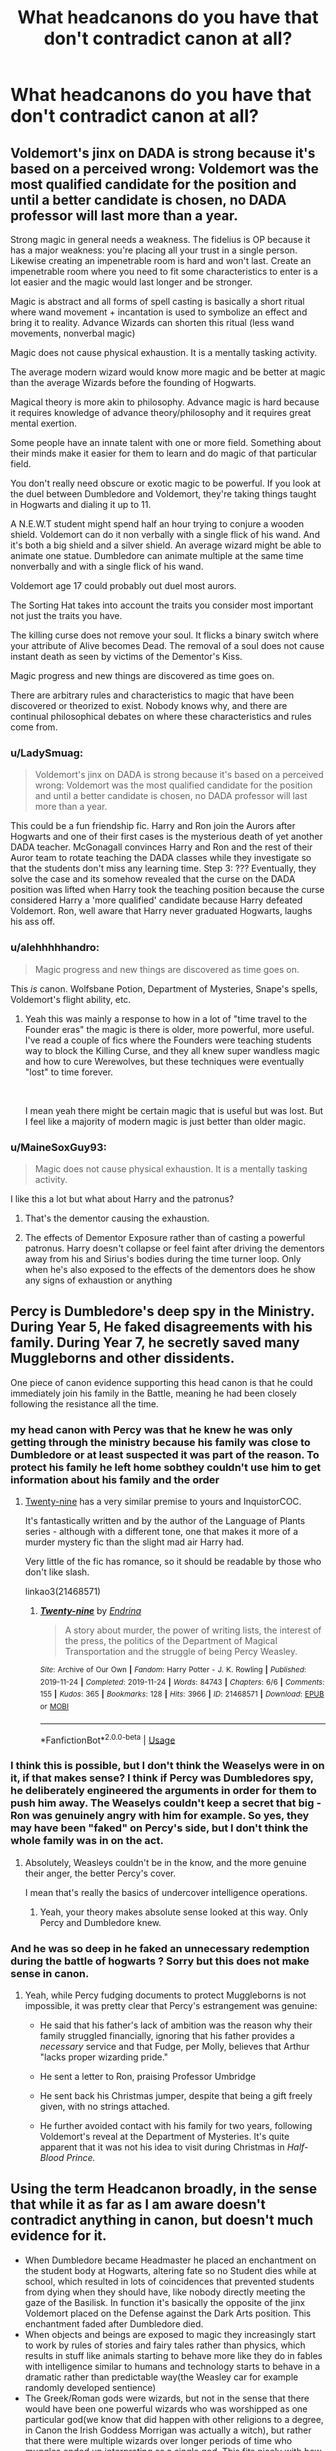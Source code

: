 #+TITLE: What headcanons do you have that don't contradict canon at all?

* What headcanons do you have that don't contradict canon at all?
:PROPERTIES:
:Author: StrangeOne01
:Score: 16
:DateUnix: 1592156126.0
:DateShort: 2020-Jun-14
:FlairText: Discussion
:END:

** Voldemort's jinx on DADA is strong because it's based on a perceived wrong: Voldemort was the most qualified candidate for the position and until a better candidate is chosen, no DADA professor will last more than a year.

Strong magic in general needs a weakness. The fidelius is OP because it has a major weakness: you're placing all your trust in a single person. Likewise creating an impenetrable room is hard and won't last. Create an impenetrable room where you need to fit some characteristics to enter is a lot easier and the magic would last longer and be stronger.

Magic is abstract and all forms of spell casting is basically a short ritual where wand movement + incantation is used to symbolize an effect and bring it to reality. Advance Wizards can shorten this ritual (less wand movements, nonverbal magic)

Magic does not cause physical exhaustion. It is a mentally tasking activity.

The average modern wizard would know more magic and be better at magic than the average Wizards before the founding of Hogwarts.

Magical theory is more akin to philosophy. Advance magic is hard because it requires knowledge of advance theory/philosophy and it requires great mental exertion.

Some people have an innate talent with one or more field. Something about their minds make it easier for them to learn and do magic of that particular field.

You don't really need obscure or exotic magic to be powerful. If you look at the duel between Dumbledore and Voldemort, they're taking things taught in Hogwarts and dialing it up to 11.

A N.E.W.T student might spend half an hour trying to conjure a wooden shield. Voldemort can do it non verbally with a single flick of his wand. And it's both a big shield and a silver shield. An average wizard might be able to animate one statue. Dumbledore can animate multiple at the same time nonverbally and with a single flick of his wand.

Voldemort age 17 could probably out duel most aurors.

The Sorting Hat takes into account the traits you consider most important not just the traits you have.

The killing curse does not remove your soul. It flicks a binary switch where your attribute of Alive becomes Dead. The removal of a soul does not cause instant death as seen by victims of the Dementor's Kiss.

Magic progress and new things are discovered as time goes on.

There are arbitrary rules and characteristics to magic that have been discovered or theorized to exist. Nobody knows why, and there are continual philosophical debates on where these characteristics and rules come from.
:PROPERTIES:
:Author: gagasfsf
:Score: 20
:DateUnix: 1592166380.0
:DateShort: 2020-Jun-15
:END:

*** u/LadySmuag:
#+begin_quote
  Voldemort's jinx on DADA is strong because it's based on a perceived wrong: Voldemort was the most qualified candidate for the position and until a better candidate is chosen, no DADA professor will last more than a year.
#+end_quote

This could be a fun friendship fic. Harry and Ron join the Aurors after Hogwarts and one of their first cases is the mysterious death of yet another DADA teacher. McGonagall convinces Harry and Ron and the rest of their Auror team to rotate teaching the DADA classes while they investigate so that the students don't miss any learning time. Step 3: ??? Eventually, they solve the case and its somehow revealed that the curse on the DADA position was lifted when Harry took the teaching position because the curse considered Harry a 'more qualified' candidate because Harry defeated Voldemort. Ron, well aware that Harry never graduated Hogwarts, laughs his ass off.
:PROPERTIES:
:Author: LadySmuag
:Score: 19
:DateUnix: 1592173612.0
:DateShort: 2020-Jun-15
:END:


*** u/alehhhhhandro:
#+begin_quote
  Magic progress and new things are discovered as time goes on.
#+end_quote

This /is/ canon. Wolfsbane Potion, Department of Mysteries, Snape's spells, Voldemort's flight ability, etc.
:PROPERTIES:
:Author: alehhhhhandro
:Score: 6
:DateUnix: 1592187071.0
:DateShort: 2020-Jun-15
:END:

**** Yeah this was mainly a response to how in a lot of "time travel to the Founder eras" the magic is there is older, more powerful, more useful. I've read a couple of fics where the Founders were teaching students way to block the Killing Curse, and they all knew super wandless magic and how to cure Werewolves, but these techniques were eventually "lost" to time forever.

​

I mean yeah there might be certain magic that is useful but was lost. But I feel like a majority of modern magic is just better than older magic.
:PROPERTIES:
:Author: gagasfsf
:Score: 6
:DateUnix: 1592200050.0
:DateShort: 2020-Jun-15
:END:


*** u/MaineSoxGuy93:
#+begin_quote
  Magic does not cause physical exhaustion. It is a mentally tasking activity.
#+end_quote

I like this a lot but what about Harry and the patronus?
:PROPERTIES:
:Author: MaineSoxGuy93
:Score: 3
:DateUnix: 1592186291.0
:DateShort: 2020-Jun-15
:END:

**** That's the dementor causing the exhaustion.
:PROPERTIES:
:Author: alehhhhhandro
:Score: 7
:DateUnix: 1592186779.0
:DateShort: 2020-Jun-15
:END:


**** The effects of Dementor Exposure rather than of casting a powerful patronus. Harry doesn't collapse or feel faint after driving the dementors away from his and Sirius's bodies during the time turner loop. Only when he's also exposed to the effects of the dementors does he show any signs of exhaustion or anything
:PROPERTIES:
:Author: Kingsonne
:Score: 3
:DateUnix: 1592186992.0
:DateShort: 2020-Jun-15
:END:


** Percy is Dumbledore's deep spy in the Ministry. During Year 5, He faked disagreements with his family. During Year 7, he secretly saved many Muggleborns and other dissidents.

One piece of canon evidence supporting this head canon is that he could immediately join his family in the Battle, meaning he had been closely following the resistance all the time.
:PROPERTIES:
:Author: InquisitorCOC
:Score: 32
:DateUnix: 1592156559.0
:DateShort: 2020-Jun-14
:END:

*** my head canon with Percy was that he knew he was only getting through the ministry because his family was close to Dumbledore or at least suspected it was part of the reason. To protect his family he left home sobthey couldn't use him to get information about his family and the order
:PROPERTIES:
:Author: jasoneill23
:Score: 12
:DateUnix: 1592164755.0
:DateShort: 2020-Jun-15
:END:

**** [[https://archiveofourown.org/works/21468571][Twenty-nine]] has a very similar premise to yours and InquistorCOC.

It's fantastically written and by the author of the Language of Plants series - although with a different tone, one that makes it more of a murder mystery fic than the slight mad air Harry had.

Very little of the fic has romance, so it should be readable by those who don't like slash.

linkao3(21468571)
:PROPERTIES:
:Author: Luna-shovegood
:Score: 2
:DateUnix: 1592342161.0
:DateShort: 2020-Jun-17
:END:

***** [[https://archiveofourown.org/works/21468571][*/Twenty-nine/*]] by [[https://www.archiveofourown.org/users/Endrina/pseuds/Endrina][/Endrina/]]

#+begin_quote
  A story about murder, the power of writing lists, the interest of the press, the politics of the Department of Magical Transportation and the struggle of being Percy Weasley.
#+end_quote

^{/Site/:} ^{Archive} ^{of} ^{Our} ^{Own} ^{*|*} ^{/Fandom/:} ^{Harry} ^{Potter} ^{-} ^{J.} ^{K.} ^{Rowling} ^{*|*} ^{/Published/:} ^{2019-11-24} ^{*|*} ^{/Completed/:} ^{2019-11-24} ^{*|*} ^{/Words/:} ^{84743} ^{*|*} ^{/Chapters/:} ^{6/6} ^{*|*} ^{/Comments/:} ^{155} ^{*|*} ^{/Kudos/:} ^{365} ^{*|*} ^{/Bookmarks/:} ^{128} ^{*|*} ^{/Hits/:} ^{3966} ^{*|*} ^{/ID/:} ^{21468571} ^{*|*} ^{/Download/:} ^{[[https://archiveofourown.org/downloads/21468571/Twenty-nine.epub?updated_at=1574591884][EPUB]]} ^{or} ^{[[https://archiveofourown.org/downloads/21468571/Twenty-nine.mobi?updated_at=1574591884][MOBI]]}

--------------

*FanfictionBot*^{2.0.0-beta} | [[https://github.com/tusing/reddit-ffn-bot/wiki/Usage][Usage]]
:PROPERTIES:
:Author: FanfictionBot
:Score: 1
:DateUnix: 1592342180.0
:DateShort: 2020-Jun-17
:END:


*** I think this is possible, but I don't think the Weaselys were in on it, if that makes sense? I think if Percy was Dumbledores spy, he deliberately engineered the arguments in order for them to push him away. The Weaselys couldn't keep a secret that big - Ron was genuinely angry with him for example. So yes, they may have been "faked" on Percy's side, but I don't think the whole family was in on the act.
:PROPERTIES:
:Author: Ermithecow
:Score: 8
:DateUnix: 1592179076.0
:DateShort: 2020-Jun-15
:END:

**** Absolutely, Weasleys couldn't be in the know, and the more genuine their anger, the better Percy's cover.

I mean that's really the basics of undercover intelligence operations.
:PROPERTIES:
:Author: InquisitorCOC
:Score: 6
:DateUnix: 1592179541.0
:DateShort: 2020-Jun-15
:END:

***** Yeah, your theory makes absolute sense looked at this way. Only Percy and Dumbledore knew.
:PROPERTIES:
:Author: Ermithecow
:Score: 3
:DateUnix: 1592179591.0
:DateShort: 2020-Jun-15
:END:


*** And he was so deep in he faked an unnecessary redemption during the battle of hogwarts ? Sorry but this does not make sense in canon.
:PROPERTIES:
:Author: RoyTellier
:Score: 4
:DateUnix: 1592163845.0
:DateShort: 2020-Jun-15
:END:

**** Yeah, while Percy fudging documents to protect Muggleborns is not impossible, it was pretty clear that Percy's estrangement was genuine:

- He said that his father's lack of ambition was the reason why their family struggled financially, ignoring that his father provides a /necessary/ service and that Fudge, per Molly, believes that Arthur "lacks proper wizarding pride."

- He sent a letter to Ron, praising Professor Umbridge

- He sent back his Christmas jumper, despite that being a gift freely given, with no strings attached.

- He further avoided contact with his family for two years, following Voldemort's reveal at the Department of Mysteries. It's quite apparent that it was not his idea to visit during Christmas in /Half-Blood Prince./
:PROPERTIES:
:Author: CryptidGrimnoir
:Score: 5
:DateUnix: 1592185076.0
:DateShort: 2020-Jun-15
:END:


** Using the term Headcanon broadly, in the sense that while it as far as I am aware doesn't contradict anything in canon, but doesn't much evidence for it.

- When Dumbledore became Headmaster he placed an enchantment on the student body at Hogwarts, altering fate so no Student dies while at school, which resulted in lots of coincidences that prevented students from dying when they should have, like nobody directly meeting the gaze of the Basilisk. In function it's basically the opposite of the jinx Voldemort placed on the Defense against the Dark Arts position. This enchantment faded after Dumbledore died.
- When objects and beings are exposed to magic they increasingly start to work by rules of stories and fairy tales rather than physics, which results in stuff like animals starting to behave more like they do in fables with intelligence similar to humans and technology starts to behave in a dramatic rather than predictable way(the Weasley car for example randomly developed sentience)
- The Greek/Roman gods were wizards, but not in the sense that there would have been one powerful wizards who was worshipped as one particular god(we know that did happen with other religions to a degree, in Canon the Irish Goddess Morrigan was actually a witch), but rather that there were multiple wizards over longer periods of time who muggles ended up interpreting as a single god. This fits nicely with how. Greeks often absorbed foreign mythologies and tried to fit the various gods into their own. And also explains why they often have multiple contradicting myths and occasionally act very out of character. This He
- The point of the Seeker position is find out which people are going to be relevant in the future. Wizards assume that fate will cause important people to end up in that position, because its the only position that actually matters in quidditch. Basically, wizards are aware that their universe is to a certain extent driven by a narrative that can notice things like goodness and actively cause ironic things to happen, and this is their way to find out who to watch out for.
- It was Ginny's decision to name a child after Snape. We know from the books how bad she is at naming(see Pigwidgeon) and she had much less reason to hate Snape. Harry agreed because he got to name their first child, and it was better than her other horrible suggestions.
- The Enchantment that enslaves House-Elves also forbids them from using magic to attack wizards, as explanation why we never see a house-elves except Dobby use magic offensively against wizards and why the House-Elves during the Battle of Hogwarts ha to resort to physical attacks. This also resolves the issue of why they aren't used as assassins, despite their ability to enter houses despite enchantments preventing apparition.
- You can't us Transfiguration to create potion ingredients because while its physically the same object, it wouldn't change the magical significance of the objects, meaning a cat hair transfigured into a dog hair would still count as cat hair for the purpose of magic, despite the molecular structure being identical.
- Similarly using charms on the ingredients to increase the amount(enlarging and duplication) would leave magical traces on the ingredients(according to Dumbledore magic always leaves traces) which would render them useless for potions that require the original ingredient.
:PROPERTIES:
:Author: aAlouda
:Score: 16
:DateUnix: 1592158087.0
:DateShort: 2020-Jun-14
:END:

*** I really, /really/ like your "fairy tale logic" theory. Looking at technology in general, it would spark and explode and release smoke and steam, even if it couldn't actually do these things just based on its makeup. So a cellphone would crackle and spark and then go dark with a puff of smoke not because the battery chemicals reacted chemically with the air, but because the cellphone as a piece of technology reacted magically with its surroundings. It would be its own entire category, separate from chemical and physical reactions.

Perhaps a greater understanding of magic is gained over time not because do the magical equivalent of lifting weights, but because you slowly develop a sense for the fantastical; you start to guess right on what will happen in any given situation if magic were to be introduced, which can then be leveraged into strengthening a spell. Say, a statue depicts a small troll. An animation charm on it might be more effective if you cast it under a bridge and gave the troll the instruction to guard the location, compared to if you cast it on an open field.

Mayhap this could be used to create differences in magic across cultures, as well! Other cultures have completely different perceptions of mythology and folklore, which would mean that their fairy-tale logic might be different.
:PROPERTIES:
:Author: Uncommonality
:Score: 6
:DateUnix: 1592181594.0
:DateShort: 2020-Jun-15
:END:


*** u/CryptidGrimnoir:
#+begin_quote
  It was Ginny's decision to name a child after Snape. We know from the books how bad she is at naming(see Pigwidgeon) and she had much less reason to hate Snape. Harry agreed because he got to name their first child, and it was better than her other horrible suggestions.
#+end_quote

This is the plot of "The Wendell That Wasn't."

Linkffn(4396574)
:PROPERTIES:
:Author: CryptidGrimnoir
:Score: 2
:DateUnix: 1592186815.0
:DateShort: 2020-Jun-15
:END:

**** [[https://www.fanfiction.net/s/4396574/1/][*/The Wendell That Wasn't/*]] by [[https://www.fanfiction.net/u/188153/opalish][/opalish/]]

#+begin_quote
  The true story of how Harry and Ginny's kids got their names. Really, it's all Snape's fault. Crackfic oneshot.
#+end_quote

^{/Site/:} ^{fanfiction.net} ^{*|*} ^{/Category/:} ^{Harry} ^{Potter} ^{*|*} ^{/Rated/:} ^{Fiction} ^{K+} ^{*|*} ^{/Words/:} ^{1,814} ^{*|*} ^{/Reviews/:} ^{544} ^{*|*} ^{/Favs/:} ^{3,314} ^{*|*} ^{/Follows/:} ^{439} ^{*|*} ^{/Published/:} ^{7/15/2008} ^{*|*} ^{/Status/:} ^{Complete} ^{*|*} ^{/id/:} ^{4396574} ^{*|*} ^{/Language/:} ^{English} ^{*|*} ^{/Genre/:} ^{Humor} ^{*|*} ^{/Characters/:} ^{Ginny} ^{W.,} ^{Harry} ^{P.} ^{*|*} ^{/Download/:} ^{[[http://www.ff2ebook.com/old/ffn-bot/index.php?id=4396574&source=ff&filetype=epub][EPUB]]} ^{or} ^{[[http://www.ff2ebook.com/old/ffn-bot/index.php?id=4396574&source=ff&filetype=mobi][MOBI]]}

--------------

*FanfictionBot*^{2.0.0-beta} | [[https://github.com/tusing/reddit-ffn-bot/wiki/Usage][Usage]]
:PROPERTIES:
:Author: FanfictionBot
:Score: 4
:DateUnix: 1592186831.0
:DateShort: 2020-Jun-15
:END:


** Harry and Neville periodically have a night out where they get drunk and commiserate about what dumbasses Hogwarts students (of which Neville is in charge as a teacher) and aurors (of which Harry is in charge as head auror) both are, and who makes the most egregious mistakes on assignments/after action reports.

Got it from a one shot I read years ago.
:PROPERTIES:
:Author: Aet2991
:Score: 13
:DateUnix: 1592166977.0
:DateShort: 2020-Jun-15
:END:

*** Link please?
:PROPERTIES:
:Author: Gopal050
:Score: 3
:DateUnix: 1592171508.0
:DateShort: 2020-Jun-15
:END:

**** Enjoy: linkffn(4389875)
:PROPERTIES:
:Author: Aet2991
:Score: 3
:DateUnix: 1592173226.0
:DateShort: 2020-Jun-15
:END:

***** [[https://www.fanfiction.net/s/4389875/1/][*/Gossip Queens/*]] by [[https://www.fanfiction.net/u/188153/opalish][/opalish/]]

#+begin_quote
  After the war, Neville and Harry meet up to mock people and get drunk. It's a good life. Post-DH oneshot crackfic.
#+end_quote

^{/Site/:} ^{fanfiction.net} ^{*|*} ^{/Category/:} ^{Harry} ^{Potter} ^{*|*} ^{/Rated/:} ^{Fiction} ^{K+} ^{*|*} ^{/Words/:} ^{1,210} ^{*|*} ^{/Reviews/:} ^{496} ^{*|*} ^{/Favs/:} ^{2,317} ^{*|*} ^{/Follows/:} ^{343} ^{*|*} ^{/Published/:} ^{7/12/2008} ^{*|*} ^{/Status/:} ^{Complete} ^{*|*} ^{/id/:} ^{4389875} ^{*|*} ^{/Language/:} ^{English} ^{*|*} ^{/Genre/:} ^{Humor} ^{*|*} ^{/Characters/:} ^{Harry} ^{P.,} ^{Neville} ^{L.} ^{*|*} ^{/Download/:} ^{[[http://www.ff2ebook.com/old/ffn-bot/index.php?id=4389875&source=ff&filetype=epub][EPUB]]} ^{or} ^{[[http://www.ff2ebook.com/old/ffn-bot/index.php?id=4389875&source=ff&filetype=mobi][MOBI]]}

--------------

*FanfictionBot*^{2.0.0-beta} | [[https://github.com/tusing/reddit-ffn-bot/wiki/Usage][Usage]]
:PROPERTIES:
:Author: FanfictionBot
:Score: 1
:DateUnix: 1592173246.0
:DateShort: 2020-Jun-15
:END:


***** Thanks.
:PROPERTIES:
:Author: Gopal050
:Score: 1
:DateUnix: 1592185424.0
:DateShort: 2020-Jun-15
:END:


** Dumbledore doesn't intervene when the school turns on Harry because he sees them as lessons on how fickle the public at large is.
:PROPERTIES:
:Author: Ash_Lestrange
:Score: 5
:DateUnix: 1592167196.0
:DateShort: 2020-Jun-15
:END:

*** ^{^} I don't recall if Dumbledore said this explicitly, but I like to think that this is also the same reason he hired Lockhart, mostly as a lesson for Harry. I also think that Dumbledore intended to out Lockhart as a fraud and that this would be the “bad thing” that happened to him at the end of the year, which would fulfill the jinx on the Defense position. Poor guy would've been better off that way.
:PROPERTIES:
:Author: -carlmarc
:Score: 3
:DateUnix: 1592193042.0
:DateShort: 2020-Jun-15
:END:


** *Luna Lovegood Headcanons*

- The last spell that Pandora Lovegood cast was not the experimental spell that killed her, but a Shield Charm to protect Luna from the effects.

- Luna received a Christmas jumper from Molly. Luna never forgot to send a thank you note.

- Luna painted Ginny's portrait first, because she was closest to her. She painted Hermione second, because she was taught that rivals can make the finest friends.

- Luna keeps her wand behind her ear, because she had already read about Mad-Eye's warnings about the dangers of keeping a wand in your pocket.

- Luna was nearly a hat-stall, not just because the Hat thought she might be suited for Gryffindor, but because she actually wanted to have a conversation with it.
:PROPERTIES:
:Author: CryptidGrimnoir
:Score: 6
:DateUnix: 1592185886.0
:DateShort: 2020-Jun-15
:END:


** [deleted]
:PROPERTIES:
:Score: 3
:DateUnix: 1592187823.0
:DateShort: 2020-Jun-15
:END:

*** Yep, I personally believe that Lavender seemed so 'bad' because Harry lacked social skills and didn't know how to deal with someone into (in his view) 'girls' things.
:PROPERTIES:
:Author: Luna-shovegood
:Score: 2
:DateUnix: 1592343549.0
:DateShort: 2020-Jun-17
:END:


** The unspeakables are /far/ from being just researchers, and if they so chose they could have decimated the death eaters, they just had more important things to do, like stopping /another/ god-damned muggleborn from trying to summon an eldritch abomination.
:PROPERTIES:
:Author: Samurai_Bul
:Score: 5
:DateUnix: 1592194708.0
:DateShort: 2020-Jun-15
:END:

*** This is one of my favorite, Im actually trying to develop a story based on this theme.
:PROPERTIES:
:Score: 1
:DateUnix: 1592202648.0
:DateShort: 2020-Jun-15
:END:


** That there more Magical school all around the World, they just aren't one of those great big ones, like Hogwarts that Rowling had talked about, but small ones that she has never mentioned, but still have to exists, or most of the World would have hard time learning in foreing langauge that they wouldn't know any of.. (also have a headcanon that the only boarding school in my country would be the magical school of my country).

Wizards would have taken part in both World wars, figting alongside their muggle countrymen, they also had specialty units for magical stuff, but like they also where drafted to fight in the muggle front.

Most magical goverments are under the muggle one, like British magical society has minister of magic, because Queen is still their head of state (whenever Queen has more power in magical world or herself is magical debends), America is different as they have their own president runnign along with the muggle president and are of two different entities.. (tbh I have no idea how both these work in canon if ever really mentioned that deeply, though I'm pretty sure not as deeply as i'm thinking)

Statue of secrecy didn't take place in all countries at the same time, as it happened in time when not all countries where connected and some where isolated from outside (Japan and Korea come to mind), so they would have only joined in more modern time. It also wouldn't affect say isolated tribes in modern time who live in hunter gatherer society (those few we have left) and some other small tribes/groups where people aren't really in contact that much, which is why shamanism and things like that still exists, they are done by wizards etc, maybe the statue of secrecy would also allow culturally importan magical thingas to be shown to muggles, but of course they have to be things that most muggles would believe to be just believes poeple have and not real magic etc.
:PROPERTIES:
:Author: Hiekkalinna
:Score: 4
:DateUnix: 1592166674.0
:DateShort: 2020-Jun-15
:END:

*** I like the idea that some countries prefer local day schools because they feel boarding interferes with necessary social learning/stunts emotions/etc.

After all, the students of Hogwarts are essentially locked into the school for almost the entire year with very few hobby clubs, minimal supervision and kept in Houses where the pecking order is enforced by older teenagers. I can imagine that other places consider Hogwarts pupils highly unsuited for working life.
:PROPERTIES:
:Author: Luna-shovegood
:Score: 3
:DateUnix: 1592343419.0
:DateShort: 2020-Jun-17
:END:

**** Agreed, though my head canon came more from the fact of what lot of people in my school (though this was already years ago) though about the school, to us a boarding school was really exotic idea so lot of us immediately though how cool it would be if the only one here, was our wizarding school
:PROPERTIES:
:Author: Hiekkalinna
:Score: 2
:DateUnix: 1592352679.0
:DateShort: 2020-Jun-17
:END:

***** Ah, yes. I always wanted to go to boarding school. I was going to apply for a scholarship, but fell into a deep depression first.
:PROPERTIES:
:Author: Luna-shovegood
:Score: 1
:DateUnix: 1592388890.0
:DateShort: 2020-Jun-17
:END:


** *Ginny Weasley Headcanons*

- Though she would never dare admit it, Ron is her favorite brother.

- Ginny got really good at Chasing, because she had lots of practice in de-gnoming the garden by herself.

- Ginny cannot draw or paint to save her life.

- Ginny used to dress Scabbers up in doll clothing.

- Ginny was teased by her brothers with a wide variety of jinxes--Rictumsempra, Locomotor Mortis, etc. The Bat-Bogey Hex became her specialty because it was one of the only ones her brothers didn't use on her.
:PROPERTIES:
:Author: CryptidGrimnoir
:Score: 6
:DateUnix: 1592186422.0
:DateShort: 2020-Jun-15
:END:

*** u/Luna-shovegood:
#+begin_quote
  Ginny used to dress Scabbers up in doll clothing.
#+end_quote

Lmao, this is my headcanon now. It's so perfect.
:PROPERTIES:
:Author: Luna-shovegood
:Score: 4
:DateUnix: 1592342651.0
:DateShort: 2020-Jun-17
:END:


** Mrs Norris is a witch that's stuck in her animagus form, that's why she shows up on the Map.

Why is she stuck in her form, you ask? Well, her and Filch were having an affair and her pureblood husband was so angry she was cheating on him with a Squib that he cursed her. That's also why Filch is bitter, and terrified of anyone finding out he's doing Quikspell...
:PROPERTIES:
:Author: Ermithecow
:Score: 3
:DateUnix: 1592265584.0
:DateShort: 2020-Jun-16
:END:


** Dumbledore knows more about Dark Arts than Voldemort. Considering he was BFF with Grindewald until that threeway duel wich killed Arianna, this is not impossible.

Something can only be conjured if it was vanished before. This does not work for living beings however.
:PROPERTIES:
:Score: 9
:DateUnix: 1592157820.0
:DateShort: 2020-Jun-14
:END:

*** u/aAlouda:
#+begin_quote
  This does not work for living beings however.
#+end_quote

We see living beings being both vanished and conjured in the books.
:PROPERTIES:
:Author: aAlouda
:Score: 3
:DateUnix: 1592158355.0
:DateShort: 2020-Jun-14
:END:

**** Yes i just remembered hermione conjuring birds to set on ron. Please disregard my second statement.
:PROPERTIES:
:Score: 1
:DateUnix: 1592159882.0
:DateShort: 2020-Jun-14
:END:


** Wolfstar. It's real. My evidence?

In OotP, "Remus and Sirius" send Harry defence books for Christmas. That's a very couple thing to do, especially as Harry is Sirius's godson.

In PoA upon realising what actually happened, Remus /hugs the shit/ out of Sirius. And Sirius loves it. Men in Britain did not platonically hug very often in the 90s, and even less so in the 70s, which is when 99% of Sirius's social norms will have been internalised.

Remus is noticeably absent from GoF, and Sirius is abroad for most of it. Coincidence? I think not.

People say Remus/Tonks proves that Remus/Sirius can't be real, but firstly - bitches never heard of bisexuality? And secondly - it explains his reluctance. She's his dead lovers niece, he's used to being in the closet with both his health and his relationships...
:PROPERTIES:
:Author: Ermithecow
:Score: 19
:DateUnix: 1592161543.0
:DateShort: 2020-Jun-14
:END:

*** Yes!!!

+ Remus stares at Sirius for forty lines in OOtP.

+ Totally 'Lie low at Lupin's' happened during GoF.

+ Both Sirius and Remus are bisexual unless stated otherwise. (And at this point we don't give a fuck what JKR says anymore.)
:PROPERTIES:
:Author: frailstate
:Score: 11
:DateUnix: 1592166639.0
:DateShort: 2020-Jun-15
:END:

**** u/RoyTellier:
#+begin_quote

  - Both Sirius and Remus are bisexual unless stated otherwise. (And at this point we don't give a fuck what JKR says anymore.)
#+end_quote

You shippers need to stop tripping. Fictional characters can't just be friends anymore without you guys spouting that kinf of cringe on the internet, please refrain.
:PROPERTIES:
:Author: RoyTellier
:Score: 4
:DateUnix: 1592173393.0
:DateShort: 2020-Jun-15
:END:

***** Lol. Please refrain.
:PROPERTIES:
:Author: frailstate
:Score: 7
:DateUnix: 1592174298.0
:DateShort: 2020-Jun-15
:END:


***** Isn't shipping part of headcanons?
:PROPERTIES:
:Author: MaineSoxGuy93
:Score: 3
:DateUnix: 1592186438.0
:DateShort: 2020-Jun-15
:END:


***** Fictional characters absolutely can be friends without people shipping it.

Very few people ship Harry and Ron. Literally no one ships Snape and Dumbledore.

This is a fanfic sub, of course ships will come up. And I doubt you'd have said anything if this little thread had been about a mixed gender ship. Your homophobia is showing, my friend.
:PROPERTIES:
:Author: Ermithecow
:Score: 3
:DateUnix: 1592177424.0
:DateShort: 2020-Jun-15
:END:

****** Agreed. One of the best fan fiction tropes in my opinion is /friends to lovers./ (Enemies to friends to lovers is even better when done properly.) Of course people can be friends. Friendships are important and should be held in high regard. Harry and Ron's bromance is one of my favorite things about Harry Potter in general. Why couldn't two characters be something more than friends though? It's just /fan fiction./ I for one consider Seamus and Dean both best friends /and/ something more.

I can ship whatever I like. Let people ship whatever they like and if that's not for you then so be it. A lot of people ship Harry and Voldemort together. Whatever floats your boat. (Harry and Ron together is actually quite popular, but true, the most common is Harry and Draco together.) Sirius and Remus being friends and lovers makes sense to me. I don't understand these people whining about fan fiction and ships in sub about fan fiction... Shipping's integral part of fan fiction. I personally don't give a damn about what people read (and sorry to say but according to Reddit people read absolute rubbish stories) or don't read.
:PROPERTIES:
:Author: frailstate
:Score: 4
:DateUnix: 1592230612.0
:DateShort: 2020-Jun-15
:END:


***** At least half this subreddit contest one or more of canon pairings. This doesn't even interfere with the end pairing.
:PROPERTIES:
:Author: Luna-shovegood
:Score: 1
:DateUnix: 1592343114.0
:DateShort: 2020-Jun-17
:END:

****** I really don't care who you're shipping m7, acting like it's canon when it's not at all is past the point of sanity tho.
:PROPERTIES:
:Author: RoyTellier
:Score: 1
:DateUnix: 1592343377.0
:DateShort: 2020-Jun-17
:END:

******* To be fair, OP did ask what headcanons (made up) people had, provided it didn't interfere with canon.
:PROPERTIES:
:Author: Luna-shovegood
:Score: 1
:DateUnix: 1592344179.0
:DateShort: 2020-Jun-17
:END:

******** lol there's a world between a headcanon and straight-up delusion

#+begin_quote
  Sirius and Remus are a gay couple because the latter stared at his escapee friend for more than a few seconds and it's canon even if the author says otherwise
#+end_quote

This is what shipping culture did to what was, I assume, a previously perfectly normal brain.
:PROPERTIES:
:Author: RoyTellier
:Score: 1
:DateUnix: 1592345172.0
:DateShort: 2020-Jun-17
:END:

********* Aye, well - there's people out there shipping Harrymort and Bellatrix/Hermione.

Personally, I like to take bits of canon and look at them through another lens - so, did JKR intend it that way. No, certainly not. Could you use it as grounds to build a fic off - sure.

Can't say I've ever been part of shipping culture, though.
:PROPERTIES:
:Author: Luna-shovegood
:Score: 2
:DateUnix: 1592345519.0
:DateShort: 2020-Jun-17
:END:


*** Yes, this is absolutely my headcanon. I've toyed about reading other fem/slash pairings but Remus and Sirius strike me as the most likely, well after the hints towards Dumbledore/Gellert but those fics tend not to be my cup of tea.
:PROPERTIES:
:Author: Luna-shovegood
:Score: 1
:DateUnix: 1592342939.0
:DateShort: 2020-Jun-17
:END:


** James, Sirius and Remus did all the magical work when it came to the Marauders' pranks, but Peter did the planning and made sure they wouldn't get caught.
:PROPERTIES:
:Author: theevay
:Score: 3
:DateUnix: 1592209763.0
:DateShort: 2020-Jun-15
:END:


** Transfiguration and Transmutation are two different fields.

Transfiguration is the act of magically changing and object temporarily. Sort of like editing a photo but saving the original.

Transmutation is the act of permanently altering a substance. Like editing a photo and deleting the original copy.

This is proven by the Philosopher's Stone, an object capable of transmuting any metal into gold.

The first transfiguration lesson has them turn wooden matches into metal needles, so why would they need a red rock to turn metal into another metal. Unless of course the match into needle is temporary. Then transfiguring something into gold would be useless if it just turned back after X time.
:PROPERTIES:
:Author: Rp0605
:Score: 3
:DateUnix: 1592181948.0
:DateShort: 2020-Jun-15
:END:


** There's a reason why many British wizards don't have an ounce of logic.

As new spells get invented over time, the founders didn't have access to the same enchantments that modern wizards do, so their version of an Aguamenti based water supply was too complicated to fit into each faucet. Instead they built one central water-creating cistern and a complicated system of pipes.

One reason why they were so powerful was that they had access to old books containing knowledge of the wizards of Rome, who developed the foundations of the European style of magic. They also had some other roman knowledge including architecture and plumbing, using /Plumbus/ aka lead.

Basically most people who lived at Hogwarts for seven years have subtle lead poisoning. A bezoar would easily fix it but most people don't ever get into a situation where they have to use one. And since all the wizards who went to Hogwarts have it any healer would ignore the subtle symptoms as normal.
:PROPERTIES:
:Author: 15_Redstones
:Score: 2
:DateUnix: 1592302506.0
:DateShort: 2020-Jun-16
:END:


** Magical Britain is a deeply fucked up backwater in the eyes of the international wizarding community.
:PROPERTIES:
:Author: datcatburd
:Score: 2
:DateUnix: 1592163141.0
:DateShort: 2020-Jun-15
:END:

*** In a parallel train of thought, the country is that small and backwater now because so many left during Voldemort's first war. Left only the obstinate and the pure blood supports behind.
:PROPERTIES:
:Author: timthomas299
:Score: 9
:DateUnix: 1592172024.0
:DateShort: 2020-Jun-15
:END:


*** Yes, this. I wrote further upthread that I imagine that other schools/countries probably view Hogwarts students as extremely ill-prepared for the working world because Hogwarts essentially cuts off any exposure to socialising with adults or experience of the outside world.

I also believe that continental Europe largely reformed themselves after Grindelwald (although not immune to resurgences) whereas Britain seeing themselves as the saviours basically just let shit continue and that's why they're so slow on the Voldemort front. So, fairly inline with muggle Britain.
:PROPERTIES:
:Author: Luna-shovegood
:Score: 2
:DateUnix: 1592343800.0
:DateShort: 2020-Jun-17
:END:


** The beds in Hogwarts are charmed with a "sweet dreams" charm and some form of privacy enchantment. It ensures that the kids are well rested, and reduces the amount of in-dorm conflict.

There is a simple, yet effective, contraception charm that is taught early on - its the only explanation for the lack of teenager pregnancies.

There are many fields of magic not taught at Hogwarts. We know from Dumbledore considering abolishing the Divination class that the Headmaster has a lot of control over the curriculum, so over the years different magic classes have probably been added and removed based on the Headmaster's preferences and prejudices. For a couple of hundred years necromancy was one of the most popular classes, but then it was abolished by a Headmaster who scored a T on his Necromancy OWL.
:PROPERTIES:
:Score: 2
:DateUnix: 1592163050.0
:DateShort: 2020-Jun-15
:END:

*** u/Fredrik1994:
#+begin_quote
  There is a simple, yet effective, contraception charm that is taught early on - its the only explanation for the lack of teenager pregnancies.
#+end_quote

My own headcanon for this is that Hogwarts contains an enchantment that renders people infertile within Hogwarts grounds. Because you're not going to be able to stop the will of teenagers in the long run, and teenagers do stupid shit, so this is the one way that would gurantee that it wouldn't happen.
:PROPERTIES:
:Author: Fredrik1994
:Score: 9
:DateUnix: 1592170913.0
:DateShort: 2020-Jun-15
:END:


*** u/CryptidGrimnoir:
#+begin_quote
  The beds in Hogwarts are charmed with a "sweet dreams" charm and some form of privacy enchantment. It ensures that the kids are well rested, and reduces the amount of in-dorm conflict.
#+end_quote

But Harry has nightmares frequently at Hogwarts.
:PROPERTIES:
:Author: CryptidGrimnoir
:Score: 2
:DateUnix: 1592185647.0
:DateShort: 2020-Jun-15
:END:


*** Muahhaha. Necromancy OWL. What was the test? Raise three deads and summon two poltergeists?
:PROPERTIES:
:Author: JaimeJabs
:Score: 1
:DateUnix: 1592165361.0
:DateShort: 2020-Jun-15
:END:

**** There's more to Necromancy than merely reanimating corpses. Communing with the dead is one aspect, as would be assisting restless spirits with whatever keeps them tethered to the world of the living.
:PROPERTIES:
:Author: Raesong
:Score: 6
:DateUnix: 1592167160.0
:DateShort: 2020-Jun-15
:END:

***** "True" Necromancy is considered a high and noble art by its practitioners who use the magic of their chosen field to settle murder cases, give families a chance to say goodbye to their loved ones, give the dead a chance to pass on any knowledge they didn't have a chance to in life, help ghosts through their fear of the next great adventure and move on if they are ready, help force malicious spirits and entities to move on to protect victims, and so on.

They view "Dark" Necromancers as total assholes that have perverted their art through the development of magic for enslaving the will of the dead, desecrating corpses, reanimating the dead to use as soldiers, etc.
:PROPERTIES:
:Author: Kingsonne
:Score: 3
:DateUnix: 1592188325.0
:DateShort: 2020-Jun-15
:END:


***** Yeah, I don't doubt wizards, as laid back as they are on child growth, would teach the kids Necromancy. But I doubt it would be more than a Newt level class that falls on the special interest side. Most of the classes in HP are practical ones, in that they have value in day to day life. The only one I can think of that doesn't is Astronomy and even that is on the line, and Ancient Runes but that's basically a class on history of magic instead of history of magical people.

Necromency on the other is an outlier talent that has very little day to day applications. And teenagers, by their very nature, are not so interested in things they can see no use of. Maybe orphans and such but that's about it.
:PROPERTIES:
:Author: JaimeJabs
:Score: -1
:DateUnix: 1592167466.0
:DateShort: 2020-Jun-15
:END:

****** I'd say its no more outlandish and impractical than divination, ancient runes, astronomy, or arithmancy.
:PROPERTIES:
:Score: 6
:DateUnix: 1592168089.0
:DateShort: 2020-Jun-15
:END:

******* All of the ones you listed, except Arithmancy, is an elective. None of them is as dangerous and require a reasonable degree of mental maturity. Even then, Aritmancy is the art of making educated predictions. Divination as an actual magic would have great many uses from weather predictions to your daily dose of household fortune telling. Ancient Runes, as I mentioned, is a history of human's understanding and use of magic. Astronomy has many effects on magic. Wolfsbane for example.

Necromancy is an outlying skill. I doubt people often have to exorcise ghosts and comune with the dead.
:PROPERTIES:
:Author: JaimeJabs
:Score: -1
:DateUnix: 1592168486.0
:DateShort: 2020-Jun-15
:END:


**** The practical would obviously test a range of skills. Summoning various forms of undead, controlling already raised undead, laying undead to rest, communing with spirits in the afterlife. That sort of thing.
:PROPERTIES:
:Score: 2
:DateUnix: 1592168041.0
:DateShort: 2020-Jun-15
:END:

***** I mean... You make it sound like communing with the dead is a phone call. It ain't. Hell, the whole point of the ressurection stone is it communes with the dead (and maybe more if rhe3 legend is true). Laying undead to rest? You'll run out of ghosts before you can test all the students. Summoning maybe but it would be extremely dangerous depending on the talents of the undead. Controling the undead? That shit is dark as hell and I doubt it would be taught to children. Not even in Durmstrang.
:PROPERTIES:
:Author: JaimeJabs
:Score: 0
:DateUnix: 1592168699.0
:DateShort: 2020-Jun-15
:END:

****** I mean...thats your interpretation of what necromancy is. Who's to say. Its my headcanon after all.
:PROPERTIES:
:Score: 3
:DateUnix: 1592169194.0
:DateShort: 2020-Jun-15
:END:


**** What about animating a T-Rex skeleton with polka music?
:PROPERTIES:
:Author: CryptidGrimnoir
:Score: 2
:DateUnix: 1592185674.0
:DateShort: 2020-Jun-15
:END:
